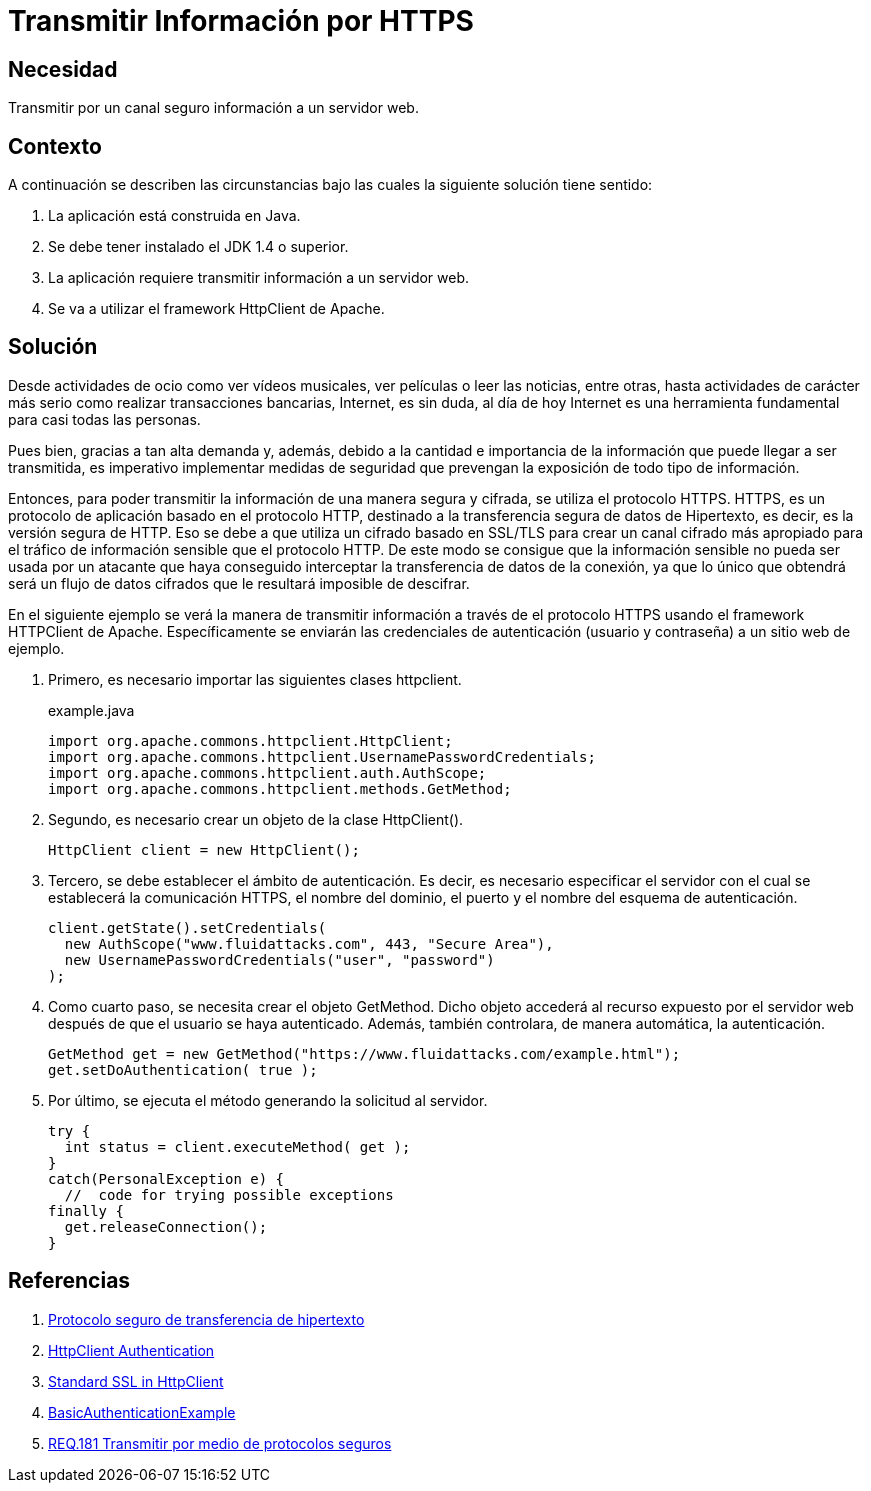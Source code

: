 :slug: products/defends/java/transmitir-https/
:category: java
:description: Nuestros ethical hackers explican en que consiste el protocolo HTTPS el cual es utilizado con el fin de transmitir la información de manera segura ya que esta viaja cifrada. Además, mediante un ejemplo, enseñan como utilizarlo usando el framework HttpClient.
:keywords: Java, Seguridad, HTTPS, HTTPClient, Protocolo, Apache.
:defends: yes

= Transmitir Información por HTTPS

== Necesidad

Transmitir por un canal seguro información a un servidor web.

== Contexto

A continuación se describen las circunstancias
bajo las cuales la siguiente solución tiene sentido:

. La aplicación está construida en +Java+.

. Se debe tener instalado el +JDK 1.4+ o superior.

. La aplicación requiere transmitir información a un servidor web.

. Se va a utilizar el +framework+ +HttpClient+ de +Apache+.

== Solución

Desde actividades de ocio
como ver vídeos musicales,
ver películas o leer las noticias, entre otras,
hasta actividades de carácter más serio
como realizar transacciones bancarias,
Internet, es sin duda, al día de hoy Internet
es una herramienta fundamental para casi todas las personas.

Pues bien, gracias a tan alta demanda y, además,
debido a la cantidad e importancia de la información
que puede llegar a ser transmitida,
es imperativo implementar medidas de seguridad
que prevengan la exposición de todo tipo de información.

Entonces, para poder transmitir la información
de una manera segura y cifrada,
se utiliza el protocolo +HTTPS+.
+HTTPS+, es un protocolo de aplicación
basado en el protocolo +HTTP+,
destinado a la transferencia segura de datos de Hipertexto,
es decir, es la versión segura de +HTTP+.
Eso se debe a que utiliza
un cifrado basado en +SSL/TLS+
para crear un canal cifrado más apropiado
para el tráfico de información sensible
que el protocolo +HTTP+.
De este modo se consigue que
la información sensible no pueda ser usada
por un atacante que haya conseguido interceptar
la transferencia de datos de la conexión,
ya que lo único que obtendrá
será un flujo de datos cifrados
que le resultará imposible de descifrar.

En el siguiente ejemplo
se verá la manera de transmitir información
a través de el protocolo +HTTPS+
usando el +framework+ +HTTPClient+ de +Apache+.
Específicamente se enviarán las credenciales de autenticación
(usuario y contraseña) a un sitio web de ejemplo.

. Primero, es necesario importar las siguientes clases +httpclient+.
+
.example.java
[source, java, linenums]
----
import org.apache.commons.httpclient.HttpClient;
import org.apache.commons.httpclient.UsernamePasswordCredentials;
import org.apache.commons.httpclient.auth.AuthScope;
import org.apache.commons.httpclient.methods.GetMethod;
----

. Segundo, es necesario crear un objeto de la clase +HttpClient()+.
+
[source, java, linenums]
----
HttpClient client = new HttpClient();
----

. Tercero, se debe establecer el ámbito de autenticación.
Es decir, es necesario especificar el servidor
con el cual se establecerá la comunicación +HTTPS+,
el nombre del dominio, el puerto
y el nombre del esquema de autenticación.
+
[source, java, linenums]
----
client.getState().setCredentials(
  new AuthScope("www.fluidattacks.com", 443, "Secure Area"),
  new UsernamePasswordCredentials("user", "password")
);
----

. Como cuarto paso, se necesita crear el objeto +GetMethod+.
Dicho objeto accederá al recurso expuesto
por el servidor +web+ después de que
el usuario se haya autenticado.
Además, también controlara,
de manera automática, la autenticación.
+
[source, java, linenums]
----
GetMethod get = new GetMethod("https://www.fluidattacks.com/example.html");
get.setDoAuthentication( true );
----

. Por último, se ejecuta el método
generando la solicitud al servidor.
+
[source, java, linenums]
----
try {
  int status = client.executeMethod( get );
}
catch(PersonalException e) {
  //  code for trying possible exceptions
finally {
  get.releaseConnection();
}
----

== Referencias

. [[r1]] link:https://es.wikipedia.org/wiki/Protocolo_seguro_de_transferencia_de_hipertexto[Protocolo seguro de transferencia de hipertexto]
. [[r2]] link:http://hc.apache.org/httpclient-3.x/authentication.html[HttpClient Authentication]
. [[r3]] link:http://hc.apache.org/httpclient-3.x/sslguide.html[Standard SSL in HttpClient]
. [[r4]] link:http://svn.apache.org/viewvc/httpcomponents/oac.hc3x/trunk/src/examples/BasicAuthenticationExample.java?view=markup[BasicAuthenticationExample]
. [[r5]] link:../../../products/rules/list/181/[REQ.181 Transmitir por medio de protocolos seguros]
